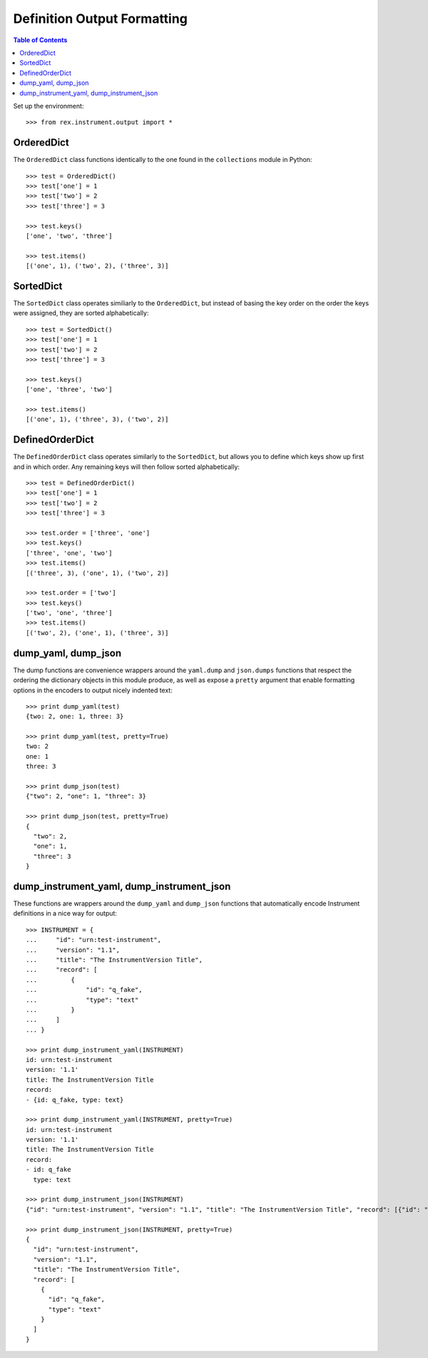 ****************************
Definition Output Formatting
****************************

.. contents:: Table of Contents


Set up the environment::

    >>> from rex.instrument.output import *


OrderedDict
===========

The ``OrderedDict`` class functions identically to the one found in the
``collections`` module in Python::

    >>> test = OrderedDict()
    >>> test['one'] = 1
    >>> test['two'] = 2
    >>> test['three'] = 3

    >>> test.keys()
    ['one', 'two', 'three']

    >>> test.items()
    [('one', 1), ('two', 2), ('three', 3)]


SortedDict
==========

The ``SortedDict`` class operates similiarly to the ``OrderedDict``, but
instead of basing the key order on the order the keys were assigned, they are
sorted alphabetically::

    >>> test = SortedDict()
    >>> test['one'] = 1
    >>> test['two'] = 2
    >>> test['three'] = 3

    >>> test.keys()
    ['one', 'three', 'two']

    >>> test.items()
    [('one', 1), ('three', 3), ('two', 2)]


DefinedOrderDict
================

The ``DefinedOrderDict`` class operates similarly to the ``SortedDict``, but
allows you to define which keys show up first and in which order. Any remaining
keys will then follow sorted alphabetically::

    >>> test = DefinedOrderDict()
    >>> test['one'] = 1
    >>> test['two'] = 2
    >>> test['three'] = 3

    >>> test.order = ['three', 'one']
    >>> test.keys()
    ['three', 'one', 'two']
    >>> test.items()
    [('three', 3), ('one', 1), ('two', 2)]

    >>> test.order = ['two']
    >>> test.keys()
    ['two', 'one', 'three']
    >>> test.items()
    [('two', 2), ('one', 1), ('three', 3)]


dump_yaml, dump_json
====================

The dump functions are convenience wrappers around the ``yaml.dump`` and
``json.dumps`` functions that respect the ordering the dictionary objects in
this module produce, as well as expose a ``pretty`` argument that enable
formatting options in the encoders to output nicely indented text::

    >>> print dump_yaml(test)
    {two: 2, one: 1, three: 3}

    >>> print dump_yaml(test, pretty=True)
    two: 2
    one: 1
    three: 3

    >>> print dump_json(test)
    {"two": 2, "one": 1, "three": 3}

    >>> print dump_json(test, pretty=True)
    {
      "two": 2,
      "one": 1,
      "three": 3
    }


dump_instrument_yaml, dump_instrument_json
==========================================

These functions are wrappers around the ``dump_yaml`` and ``dump_json``
functions that automatically encode Instrument definitions in a nice way
for output::

    >>> INSTRUMENT = {
    ...     "id": "urn:test-instrument",
    ...     "version": "1.1",
    ...     "title": "The InstrumentVersion Title",
    ...     "record": [
    ...         {
    ...             "id": "q_fake",
    ...             "type": "text"
    ...         }
    ...     ]
    ... }

    >>> print dump_instrument_yaml(INSTRUMENT)
    id: urn:test-instrument
    version: '1.1'
    title: The InstrumentVersion Title
    record:
    - {id: q_fake, type: text}

    >>> print dump_instrument_yaml(INSTRUMENT, pretty=True)
    id: urn:test-instrument
    version: '1.1'
    title: The InstrumentVersion Title
    record:
    - id: q_fake
      type: text

    >>> print dump_instrument_json(INSTRUMENT)
    {"id": "urn:test-instrument", "version": "1.1", "title": "The InstrumentVersion Title", "record": [{"id": "q_fake", "type": "text"}]}

    >>> print dump_instrument_json(INSTRUMENT, pretty=True)
    {
      "id": "urn:test-instrument",
      "version": "1.1",
      "title": "The InstrumentVersion Title",
      "record": [
        {
          "id": "q_fake",
          "type": "text"
        }
      ]
    }

